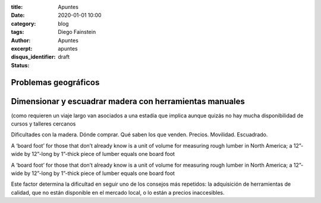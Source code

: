 
:title: Apuntes
:date: 2020-01-01 10:00
:category: blog
:tags: 
:author: Diego Fainstein
:excerpt: Apuntes
:disqus_identifier: apuntes
:status: draft

Problemas geográficos
---------------------

Dimensionar y escuadrar madera con herramientas manuales
--------------------------------------------------------

(como requieren un viaje largo van asociados a
una estadía que implica aunque quizás no hay mucha disponibilidad de cursos y
talleres cercanos 

Dificultades con la madera.
Dónde comprar. Qué saben los que venden. Precios. Movilidad. Escuadrado. 


A ‘board foot’ for those that don’t already know is a unit of volume for
measuring rough lumber in North America; a 12”-wide by 12”-long by 1”-thick
piece of lumber equals one board foot

A ‘board foot’ for those that don’t already know is a unit of volume for measuring rough lumber in North America; a 12”-wide by 12”-long by 1”-thick piece of lumber equals one board foot

Este factor determina la dificultad en seguir uno de los consejos
más repetidos: la adquisición de herramientas de calidad, que no están
disponible en el mercado local, o lo están a precios inaccesibles.

